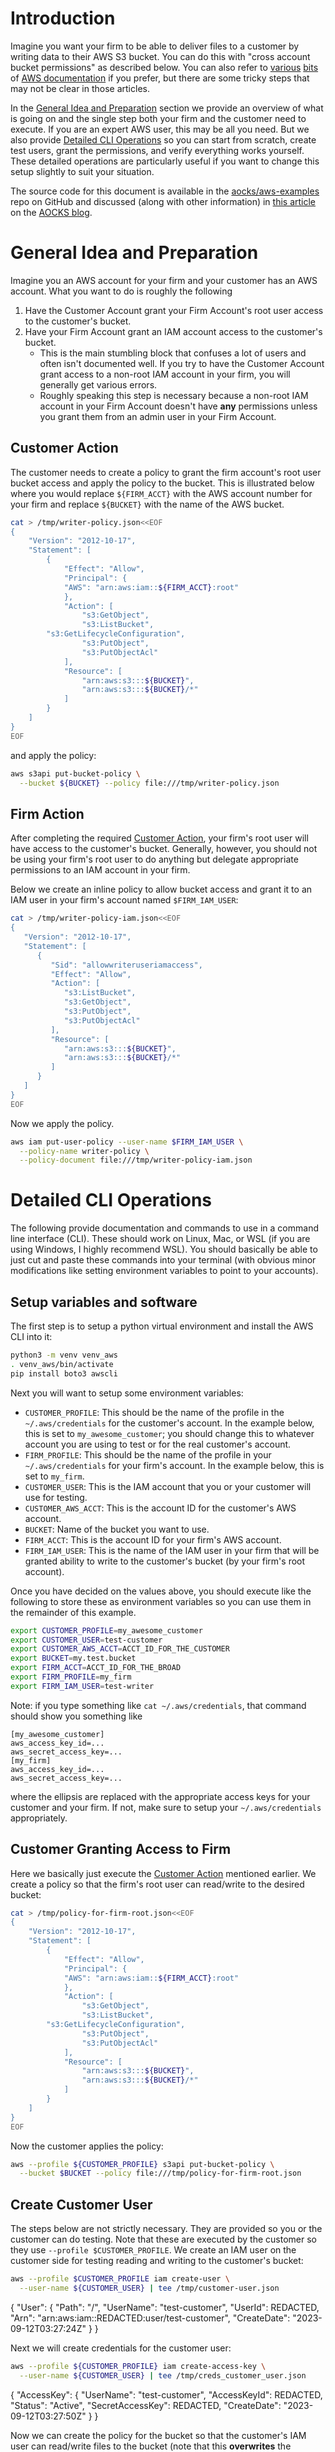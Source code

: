 
* Introduction

Imagine you want your firm to be able to deliver files to a
customer by writing data to their AWS S3 bucket. You can do this with
"cross account bucket permissions" as described below. You can also
refer to [[https://docs.aws.amazon.com/AmazonS3/latest/dev/example-walkthroughs-managing-access-example2.html][various]] [[https://docs.aws.amazon.com/AmazonS3/latest/dev/example-walkthroughs-managing-access-example4.html][bits]] of [[https://aws.amazon.com/premiumsupport/knowledge-center/cross-account-access-s3/][AWS documentation]] if you prefer, but there
are some tricky steps that may not be clear in those articles.

In the [[#general-idea-and-preparation][General Idea and Preparation]] section we provide an overview of
what is going on and the single step both your firm and the customer
need to execute. If you are an expert AWS user, this may be all
you need. But we also provide [[#detailed-cli-operations][Detailed CLI Operations]] so you can start
from scratch, create test users, grant the permissions, and verify
everything works yourself. These detailed operations are particularly
useful if you want to change this setup slightly to suit your situation.

The source code for this document is available in the
[[https://github.com/aocks/aws-examples/tree/main/cross-account-s3][aocks/aws-examples]] repo on GitHub and discussed (along with other
information) in [[https://www.aocks.com/posts/aws-s3-cross-account-bucket-perms/][this article]] on the [[https://www.aocks.com/posts/][AOCKS blog]].


* General Idea and Preparation
:PROPERTIES:
:CUSTOM_ID: general-idea-and-preparation
:END:

Imagine you an AWS account for your firm and your customer has an AWS
account. What you want to do is roughly the following

  1. Have the Customer Account grant your Firm Account's root user
     access to the customer's bucket.
  2. Have your Firm Account grant an IAM account access to the
     customer's bucket.
     - This is the main stumbling block that confuses a lot of users
       and often isn't documented well. If you try to have the
       Customer Account grant access to a non-root IAM account in your
       firm, you will generally get various errors. 
     - Roughly speaking this step is necessary because a non-root IAM
       account in your Firm Account doesn't have *any* permissions
       unless you grant them from an admin user in your Firm Account.

** Customer Action
:PROPERTIES:
:CUSTOM_ID: customer-action
:END:


The customer needs to create a policy to grant the firm account's root
user bucket access and apply the policy to the bucket. This is
illustrated below where you would replace =${FIRM_ACCT}= with the AWS
account number for your firm and replace =${BUCKET}= with the name of
the AWS bucket.

#+NAME: setup-aws-writer-policy-overview
#+BEGIN_SRC sh :session aws :results drawer
cat > /tmp/writer-policy.json<<EOF
{
    "Version": "2012-10-17",
    "Statement": [
        {
            "Effect": "Allow",
            "Principal": {
	        "AWS": "arn:aws:iam::${FIRM_ACCT}:root"
            },
            "Action": [
                "s3:GetObject",
                "s3:ListBucket",
		"s3:GetLifecycleConfiguration",
                "s3:PutObject",
                "s3:PutObjectAcl"
            ],
            "Resource": [
                "arn:aws:s3:::${BUCKET}",
                "arn:aws:s3:::${BUCKET}/*"
            ]
        }
    ]
}
EOF
#+END_SRC

and apply the policy:

#+NAME: apply-aws-writer-bucket-policy-overview
#+BEGIN_SRC sh :session aws :results drawer 
aws s3api put-bucket-policy \
  --bucket ${BUCKET} --policy file:///tmp/writer-policy.json
#+END_SRC

** Firm Action

After completing the required [[#customer-action][Customer Action]], your firm's root user
will have access to the customer's bucket. Generally, however, you
should not be using your firm's root user to do anything but delegate
appropriate permissions to an IAM account in your firm.

Below we create an inline policy to allow bucket access and grant it
to an IAM user in your firm's account named =$FIRM_IAM_USER=:
#+NAME: setup-aws-policy-for-iam-user
#+BEGIN_SRC sh :session aws :results drawer
cat > /tmp/writer-policy-iam.json<<EOF
{
   "Version": "2012-10-17",
   "Statement": [
      {
         "Sid": "allowwriteruseriamaccess",
         "Effect": "Allow",
         "Action": [
            "s3:ListBucket",
            "s3:GetObject",
            "s3:PutObject",
            "s3:PutObjectAcl"
         ],
         "Resource": [
            "arn:aws:s3:::${BUCKET}",
            "arn:aws:s3:::${BUCKET}/*"
         ]
      }
   ]
}
EOF
#+END_SRC

Now we apply the policy.
#+NAME: apply-aws-policy-for-iam-writer-user
#+BEGIN_SRC sh :session aws :results drawer
aws iam put-user-policy --user-name $FIRM_IAM_USER \
  --policy-name writer-policy \
  --policy-document file:///tmp/writer-policy-iam.json
#+END_SRC




* Detailed CLI Operations
:PROPERTIES:
:CUSTOM_ID: detailed-cli-operations
:END:


The following provide documentation and commands to use in a command
line interface (CLI). These should work on Linux, Mac, or WSL (if you
are using Windows, I highly recommend WSL). You should basically be
able to just cut and paste these commands into your terminal (with
obvious minor modifications like setting environment variables to
point to your accounts).

** Setup variables and software

The first step is to setup a python virtual environment and install
the AWS CLI into it:

#+NAME: aws-setup
#+BEGIN_SRC sh :session aws
python3 -m venv venv_aws
. venv_aws/bin/activate
pip install boto3 awscli
#+END_SRC

Next you will want to setup some environment variables:

- =CUSTOMER_PROFILE=: This should be the name of the profile in the
  =~/.aws/credentials= for the customer's account. In the example
  below, this is set to =my_awesome_customer=; you should change this
  to whatever account you are using to test or for the real customer's
  account.
- =FIRM_PROFILE=: This should be the name of the profile in your
  =~/.aws/credentials= for your firm's account. In the example below,
  this is set to =my_firm=.
- =CUSTOMER_USER=: This is the IAM account that you or your customer
  will use for testing.
- =CUSTOMER_AWS_ACCT=: This is the account ID for the customer's AWS
  account.
- =BUCKET=: Name of the bucket you want to use.
- =FIRM_ACCT=: This is the account ID for your firm's AWS account.
- =FIRM_IAM_USER=: This is the name of the IAM user in your firm that
  will be granted ability to write to the customer's bucket (by your
  firm's root account).

Once you have decided on the values above, you should execute like the
following to store these as environment variables so you can use them
in the remainder of this example.
#+NAME: setup-vars
#+BEGIN_SRC sh :session aws
export CUSTOMER_PROFILE=my_awesome_customer
export CUSTOMER_USER=test-customer
export CUSTOMER_AWS_ACCT=ACCT_ID_FOR_THE_CUSTOMER
export BUCKET=my.test.bucket
export FIRM_ACCT=ACCT_ID_FOR_THE_BROAD
export FIRM_PROFILE=my_firm
export FIRM_IAM_USER=test-writer
#+END_SRC

Note: if you type something like =cat ~/.aws/credentials=, that
command should show you something like
#+BEGIN_EXAMPLE
[my_awesome_customer]
aws_access_key_id=...
aws_secret_access_key=...
[my_firm]
aws_access_key_id=...
aws_secret_access_key=...
#+END_EXAMPLE
where the ellipsis are replaced with the appropriate access keys for
your customer and your firm. If not, make sure to setup your
=~/.aws/credentials= appropriately.

** Customer Granting Access to Firm

Here we basically just execute the [[#customer-action][Customer Action]] mentioned earlier.
We create a policy so that the firm's root user can read/write to the
desired bucket:
#+NAME: setup-aws-writer-policy
#+BEGIN_SRC sh :session aws :results drawer
cat > /tmp/policy-for-firm-root.json<<EOF
{
    "Version": "2012-10-17",
    "Statement": [
        {
            "Effect": "Allow",
            "Principal": {
	        "AWS": "arn:aws:iam::${FIRM_ACCT}:root"
            },
            "Action": [
                "s3:GetObject",
                "s3:ListBucket",
		"s3:GetLifecycleConfiguration",
                "s3:PutObject",
                "s3:PutObjectAcl"
            ],
            "Resource": [
                "arn:aws:s3:::${BUCKET}",
                "arn:aws:s3:::${BUCKET}/*"
            ]
        }
    ]
}
EOF
#+END_SRC

Now the customer applies the policy:
#+NAME: apply-aws-writer-bucket-policy
#+BEGIN_SRC sh :session aws :results drawer 
aws --profile ${CUSTOMER_PROFILE} s3api put-bucket-policy \
  --bucket $BUCKET --policy file:///tmp/policy-for-firm-root.json
#+END_SRC

** Create Customer User

The steps below are not strictly necessary. They are provided so you
or the customer can do testing. Note that these are executed by the
customer so they use =--profile $CUSTOMER_PROFILE=. We create an IAM
user on the customer side for testing reading and writing to the
customer's bucket:
#+NAME: setup-customer-user
#+BEGIN_SRC sh :session aws :results drawer
aws --profile $CUSTOMER_PROFILE iam create-user \
  --user-name ${CUSTOMER_USER} | tee /tmp/customer-user.json
#+END_SRC

#+RESULTS: setup-customer-user
:results:
{
    "User": {
        "Path": "/",
        "UserName": "test-customer",
        "UserId": REDACTED,
        "Arn": "arn:aws:iam::REDACTED:user/test-customer",
        "CreateDate": "2023-09-12T03:27:24Z"
    }
}
:end:

Next we will create credentials for the customer user:

#+NAME: create-access-key-customer-user
#+BEGIN_SRC sh :session aws :results drawer 
aws --profile ${CUSTOMER_PROFILE} iam create-access-key \
  --user-name ${CUSTOMER_USER} | tee /tmp/creds_customer_user.json
#+END_SRC

#+RESULTS: create-access-key-customer-user
:results:
{
    "AccessKey": {
        "UserName": "test-customer",
        "AccessKeyId": REDACTED,
        "Status": "Active",
        "SecretAccessKey": REDACTED,
        "CreateDate": "2023-09-12T03:27:50Z"
    }
}
:end:

Now we can create the policy for the bucket so that the customer's IAM user can
read/write files to the bucket (note that this *overwrites* the
previously applied =policy-for-firm-root.json= so we will need to add
that back after testing):
#+NAME: setup-aws-policy-for-customer
#+BEGIN_SRC sh :session aws :results drawer
cat > /tmp/policy.json<<EOF
{
   "Version": "2012-10-17",
   "Statement": [
      {
         "Sid": "statement1",
         "Effect": "Allow",
         "Principal": {
            "AWS": "arn:aws:iam::${CUSTOMER_AWS_ACCT}:user/${CUSTOMER_USER}"
         },
         "Action": [
            "s3:GetBucketLocation",
            "s3:ListBucket"
         ],
         "Resource": [
            "arn:aws:s3:::${BUCKET}"
         ]
      },
      {
         "Sid": "statement2",
         "Effect": "Allow",
         "Principal": {
            "AWS": "arn:aws:iam::${CUSTOMER_AWS_ACCT}:user/${CUSTOMER_USER}"
         },
         "Action": [
             "s3:GetObject",
             "s3:PutObject",
             "s3:PutObjectAcl"
         ],
         "Resource": [
            "arn:aws:s3:::${BUCKET}/*"
         ]
      }
   ]
}
EOF
#+END_SRC

Now apply policy so customer can access bucket:
#+NAME: apply-aws-customer-bucket-policy
#+BEGIN_SRC sh :session aws :results drawer
aws --profile ${CUSTOMER_PROFILE} s3api put-bucket-policy \
  --bucket $BUCKET --policy file:///tmp/policy.json
#+END_SRC


Verify customer can write to the bucket
#+NAME: test-customer-write-bucket
#+BEGIN_SRC sh :session aws :results output drawer
echo "Example file with date `date`" > /tmp/example-file.txt
AWS_ACCESS_KEY_ID=`jq -r .AccessKey.AccessKeyId /tmp/creds_customer_user.json` \
  AWS_SECRET_ACCESS_KEY=`jq -r .AccessKey.SecretAccessKey /tmp/creds_customer_user.json` \
  aws s3api put-object --bucket $BUCKET --key example-file.txt \
  --body /tmp/example-file.txt
AWS_ACCESS_KEY_ID=`jq -r .AccessKey.AccessKeyId /tmp/creds_customer_user.json` \
  AWS_SECRET_ACCESS_KEY=`jq -r .AccessKey.SecretAccessKey /tmp/creds_customer_user.json` \
  aws s3api get-object --bucket $BUCKET --key example-file.txt /tmp/out.txt
cat /tmp/out.txt
#+END_SRC

#+RESULTS: test-customer-write-bucket
:results:
{
    "ETag": "\"3a814e81f659bf56227b726b7c7fe2b2\"",
    "ServerSideEncryption": "AES256"
}
{
    "AcceptRanges": "bytes",
    "LastModified": "Tue, 12 Sep 2023 03:36:41 GMT",
    "ContentLength": 52,
    "ETag": "\"3a814e81f659bf56227b726b7c7fe2b2\"",
    "ContentType": "binary/octet-stream",
    "ServerSideEncryption": "AES256",
    "Metadata": {}
}
Example file with date Mon Sep 11 23:36:40 EDT 2023
:end:

Now that our testing is done, add back the policy for the firm root:
#+NAME: apply-aws-writer-bucket-policy
#+BEGIN_SRC sh :session aws :results drawer 
aws --profile ${CUSTOMER_PROFILE} s3api put-bucket-policy \
  --bucket $BUCKET --policy file:///tmp/policy-for-firm-root.json
#+END_SRC


** Create Firm User and Policy

In this section we create an IAM user account in the firm's AWS
account that can access the customer's bucket. Note that most of these
commands use =--profile ${FIRM_PROFILE}= since they are executing in
the firm's AWS account.

Generally you would only need to create this firm user once. For this
setup, you would need to apply the policy to the firm user for each
customer bucket or create a more sophisticated policy with wild cards
that would apply to all customer buckets but that is beyond the scope
of this article.

Now we make an IAM account for your firm who can write to the desired
bucket:
#+NAME: aws-make-writer-user
#+BEGIN_SRC sh :session aws :results drawer
aws --profile ${FIRM_PROFILE} iam create-user \
  --user-name $FIRM_IAM_USER | tee /tmp/writer-user.json
#+END_SRC

#+RESULTS: aws-make-writer-user
:results:
{
    "User": {
        "Path": "/",
        "UserName": "test-writer",
        "UserId": REDACTED,
        "Arn": "arn:aws:iam::REDACTED:user/test-writer",
        "CreateDate": "2023-09-12T03:39:13Z"
    }
}
:end:

Now we create access keys for the new user:
#+NAME: create-access-key-for-writer
#+BEGIN_SRC sh :session aws :results drawer :exports code
aws --profile ${FIRM_PROFILE} iam create-access-key \
  --user-name $FIRM_IAM_USER | tee /tmp/writer-creds.json
#+END_SRC

#+RESULTS: create-access-key-for-writer
:results:
{
    "AccessKey": {
        "UserName": "test-writer",
        "AccessKeyId": REDACTED,
        "Status": "Active",
        "SecretAccessKey": REDACTED,
        "CreateDate": "2023-09-12T03:39:43Z"
    }
}
:end:


Now we setup a policy for the firm's non-root user so it can access
the bucket which root has been granted access to buy the customer.
#+NAME: setup-aws-policy-for-iam-user
#+BEGIN_SRC sh :session aws :results drawer
cat > /tmp/writer-policy-iam.json<<EOF
{
   "Version": "2012-10-17",
   "Statement": [
      {
         "Sid": "allowwriteruseriamaccess",
         "Effect": "Allow",
         "Action": [
            "s3:ListBucket",
            "s3:GetObject",
            "s3:PutObject",
            "s3:PutObjectAcl"
         ],
         "Resource": [
            "arn:aws:s3:::${BUCKET}",
            "arn:aws:s3:::${BUCKET}/*"
         ]
      }
   ]
}
EOF
#+END_SRC


Now we apply the policy where the firm's admin is granting access to
the non-root =$FIRM_IAM_USER=.
#+NAME: apply-aws-policy-for-iam-writer-user
#+BEGIN_SRC sh :session aws :results drawer
aws --profile ${FIRM_PROFILE} \
  iam put-user-policy --user-name $FIRM_IAM_USER --policy-name writer-policy \
  --policy-document file:///tmp/writer-policy-iam.json
#+END_SRC


Now we test writing and reading.
#+NAME: test-write-bucket-from-writer
#+BEGIN_SRC sh :session aws :results drawer
rm -f /tmp/out.txt
echo "Example file with date `date`" > /tmp/example-file.txt
AWS_ACCESS_KEY_ID=`jq -r .AccessKey.AccessKeyId /tmp/writer-creds.json` \
  AWS_SECRET_ACCESS_KEY=`jq -r .AccessKey.SecretAccessKey /tmp/writer-creds.json` \
  aws s3api put-object --bucket $BUCKET --key example-file.txt \
  --body /tmp/example-file.txt
AWS_ACCESS_KEY_ID=`jq -r .AccessKey.AccessKeyId /tmp/writer-creds.json` \
  AWS_SECRET_ACCESS_KEY=`jq -r .AccessKey.SecretAccessKey /tmp/writer-creds.json` \
  aws s3api get-object --bucket $BUCKET --key example-file.txt /tmp/out.txt
cat /tmp/out.txt
#+END_SRC

#+RESULTS: test-write-bucket-from-writer
:results:
{
    "ETag": "\"72c3d88e933305e734e625fd5f3a465d\"",
    "ServerSideEncryption": "AES256"
}
{
    "AcceptRanges": "bytes",
    "LastModified": "Tue, 12 Sep 2023 03:53:44 GMT",
    "ContentLength": 52,
    "ETag": "\"72c3d88e933305e734e625fd5f3a465d\"",
    "ContentType": "binary/octet-stream",
    "ServerSideEncryption": "AES256",
    "Metadata": {}
}
Example file with date Mon Sep 11 23:53:43 EDT 2023
:end:

** Cleanup

Now clean-up the user we created for testing on the customer side.
#+NAME: cleanup-customer-side
#+BEGIN_SRC sh :session aws :results drawer
aws --profile ${CUSTOMER_PROFILE} iam delete-access-key \
   --user-name ${CUSTOMER_USER} --access-key-id \
     `jq -r .AccessKey.AccessKeyId /tmp/creds_customer_user.json`
aws --profile ${CUSTOMER_PROFILE} iam delete-user \
  --user-name $CUSTOMER_USER
#+END_SRC


Now clean-up the user we created for the firm.
#+NAME: cleanup-firm-side
#+BEGIN_SRC sh :session aws :results drawer
aws --profile ${FIRM_PROFILE} iam delete-user-policy \
  --user-name $FIRM_IAM_USER --policy-name writer-policy 
aws --profile ${FIRM_PROFILE} iam delete-access-key \
  --access-key-id `jq -r .AccessKey.AccessKeyId /tmp/writer-creds.json` \
  --user-name $FIRM_IAM_USER
aws --profile ${FIRM_PROFILE} iam delete-user \
  --user-name $FIRM_IAM_USER
#+END_SRC

You may also want to delete the bucket if desired.
